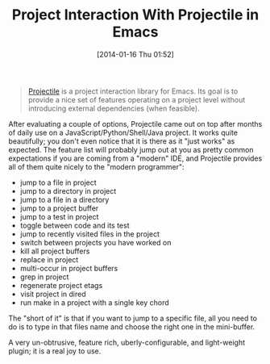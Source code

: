 #+POSTID: 8169
#+DATE: [2014-01-16 Thu 01:52]
#+OPTIONS: toc:nil num:nil todo:nil pri:nil tags:nil ^:nil TeX:nil
#+CATEGORY: Link
#+TAGS: Emacs, Ide, Programming
#+TITLE: Project Interaction With Projectile in Emacs

#+BEGIN_QUOTE
  [[http://batsov.com/projectile/][Projectile]] is a project interaction library for Emacs. Its goal is to provide a nice set of features operating on a project level without introducing external dependencies (when feasible).
#+END_QUOTE



After evaluating a couple of options, Projectile came out on top after months of daily use on a JavaScript/Python/Shell/Java project. It works quite beautifully; you don't even notice that it is there as it "just works" as expected. The feature list will probably jump out at you as pretty common expectations if you are coming from a "modern" IDE, and Projectile provides all of them quite nicely to the "modern programmer":



-  jump to a file in project
-  jump to a directory in project
-  jump to a file in a directory
-  jump to a project buffer
-  jump to a test in project
-  toggle between code and its test
-  jump to recently visited files in the project
-  switch between projects you have worked on
-  kill all project buffers
-  replace in project
-  multi-occur in project buffers
-  grep in project
-  regenerate project etags
-  visit project in dired
-  run make in a project with a single key chord



The "short of it" is that if you want to jump to a specific file, all you need to do is to type in that files name and choose the right one in the mini-buffer. 

A very un-obtrusive, feature rich, uberly-configurable, and light-weight plugin; it is a real joy to use.



